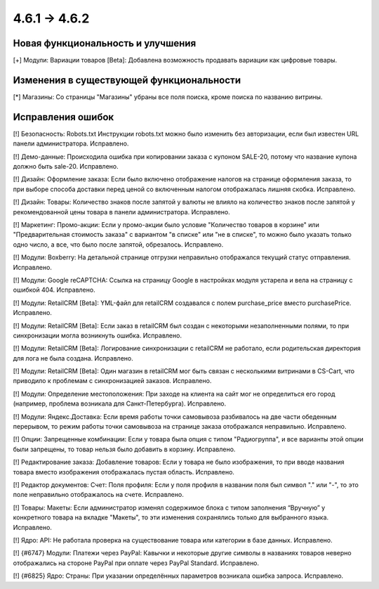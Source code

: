 *************
4.6.1 → 4.6.2
*************

==================================
Новая функциональность и улучшения
==================================

[+] Модули: Вариации товаров [Beta]: Добавлена возможность продавать вариации как цифровые товары.

=========================================
Изменения в существующей функциональности
=========================================

[*] Магазины: Со страницы "Магазины" убраны все поля поиска, кроме поиска по названию витрины.

==================
Исправления ошибок
==================

[!] Безопасность: Robots.txt Инструкции robots.txt можно было изменить без авторизации, если был известен URL панели администратора. Исправлено.

[!] Демо-данные: Происходила ошибка при копировании заказа с купоном SALE-20, потому что название купона должно быть sale-20. Исправлено.

[!] Дизайн: Оформление заказа: Если было включено отображение налогов на странице оформления заказа, то при выборе способа доставки перед ценой со включенным налогом отображалась лишняя скобка. Исправлено.

[!] Дизайн: Товары: Количество знаков после запятой у валюты не влияло на количество знаков после запятой у рекомендованной цены товара в панели администратора. Исправлено.

[!] Маркетинг: Промо-акции: Если у промо-акции было условие "Количество товаров в корзине" или "Предварительная стоимость заказа" с вариантом "в списке" или "не в списке", то можно было указать только одно число, а все, что было после запятой, обрезалось. Исправлено.

[!] Модули: Boxberry: На детальной странице отгрузки неправильно отображался текущий статус отправления. Исправлено.

[!] Модули: Google reCAPTCHA: Ссылка на страницу Google в настройках модуля устарела и вела на страницу с ошибкой 404. Исправлено.

[!] Модули: RetailCRM [Beta]: YML-файл для retailCRM создавался с полем purchase_price вместо purchasePrice. Исправлено.

[!] Модули: RetailCRM [Beta]: Если заказ в retailCRM был создан с некоторыми незаполненными полями, то при синхронизации могла возникнуть ошибка. Исправлено.

[!] Модули: RetailCRM [Beta]: Логирование синхронизации с retailCRM не работало, если родительская директория для лога не была создана. Исправлено.

[!] Модули: RetailCRM [Beta]: Один магазин в retailCRM мог быть связан с несколькими витринами в CS-Cart, что приводило к проблемам с синхронизацией заказов. Исправлено.

[!] Модули: Определение местоположения: При заходе на клиента на сайт мог не определиться его город (например, проблема возникала для Санкт-Петербурга). Исправлено.

[!] Модули: Яндекс.Доставка: Если время работы точки самовывоза разбивалось на две части обеденным перерывом, то режим работы точки самовывоза на странице заказа отображался неправильно. Исправлено.

[!] Опции: Запрещенные комбинации: Если у товара была опция с типом "Радиогруппа", и все варианты этой опции были запрещены, то товар нельзя было добавить в корзину. Исправлено.

[!] Редактирование заказа: Добавление товаров: Если у товара не было изображения, то при вводе названия товара вместо изображения отображалась пустая область. Исправлено.

[!] Редактор документов: Счет: Поля профиля: Если у поля профиля в названии поля был символ "." или "-", то это поле неправильно отображалось на счете. Исправлено.

[!] Товары: Макеты: Если администратор изменял содержимое блока с типом заполнения “Вручную” у конкретного товара на вкладке "Макеты", то эти изменения сохранялись только для выбранного языка. Исправлено.

[!] Ядро: API: Не работала проверка на существование товара или категории в базе данных. Исправлено.

[!] {#6747} Модули: Платежи через PayPal: Кавычки и некоторые другие символы в названиях товаров неверно отображались на стороне PayPal при оплате через PayPal Standard. Исправлено.

[!] {#6825} Ядро: Страны: При указании определённых параметров возникала ошибка запроса. Исправлено.
